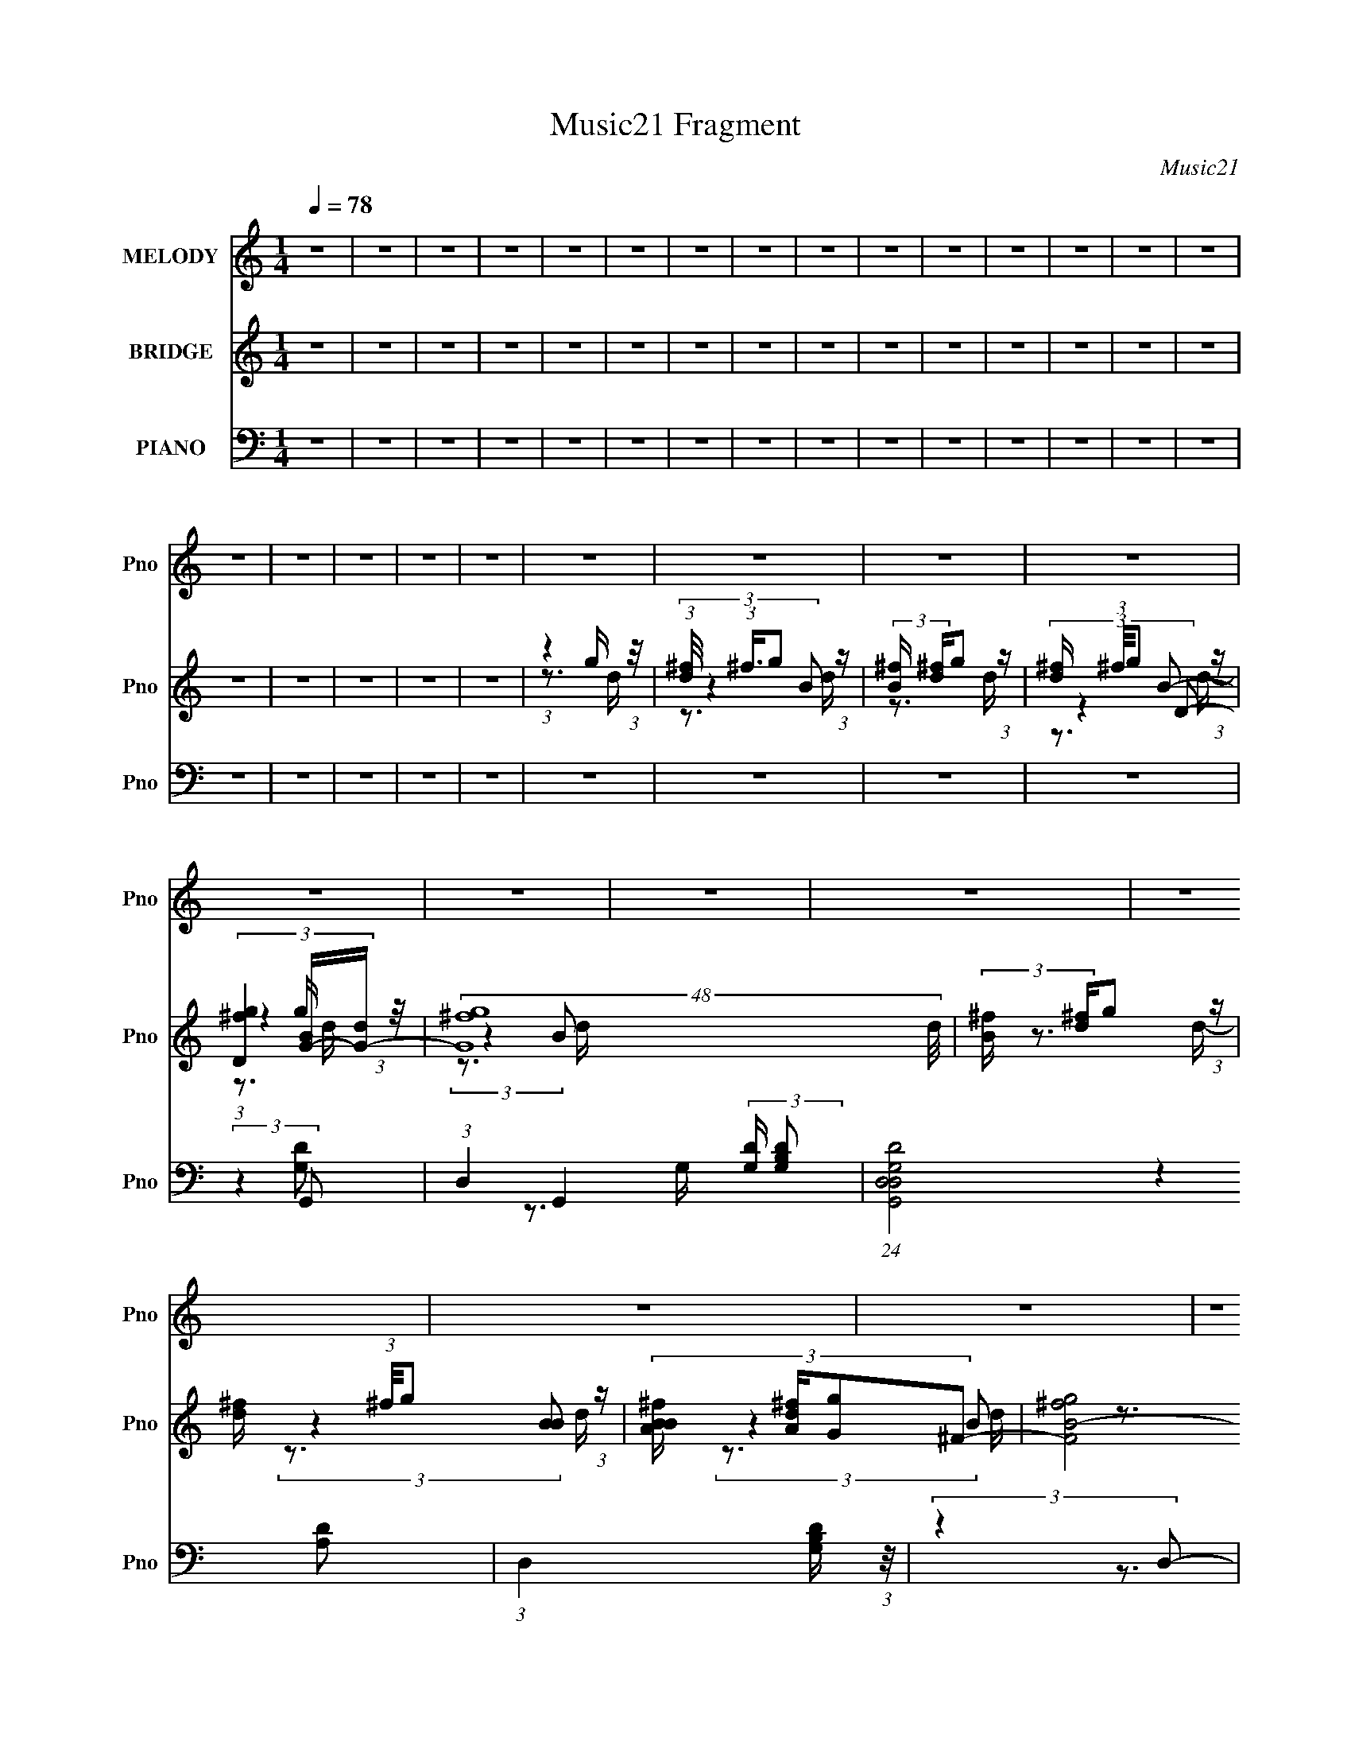 X:1
T:Music21 Fragment
C:Music21
%%score 1 ( 2 3 4 5 ) ( 6 7 8 9 )
L:1/4
Q:1/4=78
M:1/4
I:linebreak $
K:none
V:1 treble nm="MELODY" snm="Pno"
L:1/8
V:2 treble nm="BRIDGE" snm="Pno"
L:1/8
V:3 treble 
V:4 treble 
V:5 treble 
V:6 bass nm="PIANO" snm="Pno"
L:1/8
V:7 bass 
L:1/8
V:8 bass 
V:9 bass 
V:1
 z2 | z2 | z2 | z2 | z2 | z2 | z2 | z2 | z2 | z2 | z2 | z2 | z2 | z2 | z2 | z2 | z2 | z2 | z2 | %19
 z2 | z2 | z2 | z2 | z2 | z2 | z2 | z2 | z2 | z2 | z2 | z2 | z2 | z2 | z2 | z2 | z2 | z2 | z2 | %38
 z2 | z2 | (3:2:1z2 D/ D/ | (3:2:2D D2- | (3DB,E- | (3D E/ z B,/ A,/ | (3G, z A,- | A,2- | A,2- | %47
 (3:2:4D A,/ z E- | (3:2:4^F E/ z G- | (3G G/ G2- | (3GGA- | (3:2:4G A/ z ^F- | (3:2:4B, F/ z E- | %53
 D2- (3:2:1E/ | D2 | (3D z G- | (3:2:4D G/ z E- | (6:5:1E G E/- | E/ (3:2:2z/4 E/-(3:2:2E/D- | %59
 (3:2:2D D/ A D/ | (3DB,D- | (3:2:4D D/ D A- | (3^F A/ G2- | (3:2:1G2 B,/ A,/ | (3:2:1G, B, A,/- | %65
 A,2- | A,/ (3:2:2z/4 G,/-(3:2:2G,/B,- | (3:2:4A, B,/ z A,- | (3:2:4G, A,/ z B,- | B,2- | %70
 (3:2:4A, B,/ z A,- | A,2- | (3:2:1A,2 D/ D/ | (3:2:2D D2- | (3DB,E- | (3D E/ z B,/ A,/ | %76
 (3G, z A,- | A,2- | A,2- | (3:2:4D A,/ z E- | (3:2:4^F E/ z G- | (3G G/ G2- | (3GGA- | %83
 (3:2:4G A/ z ^F- | (3:2:4B, F/ z E- | D2- (3:2:1E/ | D2 | (3D z G- | (3:2:4D G/ z E- | %89
 (6:5:1E G E/- | E/ (3:2:2z/4 E/-(3:2:2E/D- | (3:2:2D D/ A D/ | (3DB,D- | (3:2:4D D/ D A- | %94
 (3^F A/ G2- | (3:2:1G2 B,/ A,/ | (3:2:1G, B, A,/- | A,2- | A,/ (3:2:2z/4 G,/-(3:2:2G,/B,- | %99
 (3:2:4A, B,/ z A,- | (3:2:4G, A,/ z G,- | G,2- | G,2- | (3:2:2G,2 B,- | (3D B,/ z E/ _E/ | %105
 (3:2:2E _E =E/ _E/ | (3:2:2E E ^F/ E/ | (3:2:2^F E F/ E/ | (3:2:2^F E G/ F/ | (3:2:2G ^F G/ A/- | %110
 A/ (3:2:2z/4 G/-G- | G2- | (3:2:4E G/4 ^F G- | (3:2:4^F G/ z F- | (3E F/ E2- | (3:2:4D E/4 z A,- | %116
 (3C A,/ B,2- | B,2- | B,2- | (3:2:2B,2 B,- | (3D B,/ z E/ _E/ | (3:2:2E _E =E/ _E/ | %122
 (3:2:2E E ^F/ E/ | (3:2:2^F E F/ E/ | (3:2:2^F E G/ F/ | (3:2:2G ^F G/ A/- | A/ (3:2:2z/4 B/-B- | %127
 (6:5:1B2 E/ | (3G^FG- | (3:2:4G G/ z G- | (3:2:4G G/ G G- | (3:2:4^F G/ z F- | (3E F/ ^F2- | F2- | %134
 F2- | (3:2:2F2 B,- | (3:2:4_E B,/ z =E- | (3:2:2E2 B,- | (3:2:2B,2 ^F- | (3:2:4E F/ z _E- | %140
 (3:2:4E E/ z B,- | (3:2:2^F B,/ F ^G/- | G/ (3:2:2z/4 ^F/-F- | (3:2:2F2 B,- | (3:2:4_E B,/ z =E- | %145
 (3:2:2E2 E- | (3:2:2E2 ^F- | (3:2:4E F/ z _E- | (3:2:4E E/ z ^F- | (3:2:2^G F/ G A/- | %150
 A/ (3:2:2z/4 ^G/-G- | G2- | (3:2:4B G/4 z B- | (3:2:4E B/ z E- | (3:2:4^F E/ z F- | (3:2:2F2 ^G- | %156
 (3:2:4B G/ z B- | (3:2:4_E B/ z E- | (3:2:4E E/ z E- | (3:2:1E2 E/ ^F/ | (3^G z ^F- | %161
 (6:5:2F E2- | ^C2- (3:2:1E/4 | C (3:2:1z/ E/ ^F/ | (3^G z G- | (6:5:2G ^F2- | (3:2:4E F/4 z E- | %167
 (3:2:4^F E/ z B,- | (3:2:4_E B,/ z =E- | (3:2:2E2 B,- | (3:2:2B,2 ^F- | (3:2:4E F/ z _E- | %172
 (3:2:4E E/ z B,- | (3:2:2^F B,/ F ^G/- | G/ (3:2:2z/4 ^F/-F- | (3:2:2F2 B,- | (3:2:4_E B,/ z =E- | %177
 (3:2:2E2 E- | (3:2:4E E/ z ^F- | (3E F/ _E2- | (3:2:4E E/4 z ^F- | (3:2:2^G F/ G A/- | %182
 A/ (3:2:2z/4 ^G/-G- | G2- | (3:2:4B G/4 z B- | (3:2:4E B/ z E- | (3:2:4^F E/ z F- | (3:2:2F2 ^G- | %188
 (3:2:4B G/ z B- | (3:2:4_E B/ z E- | (3:2:4E E/ z E- | (3:2:1E2 E/ ^F/ | (3^G z ^F- | %193
 (3:2:4E F/ z E- | (3:2:4^C E/ z _E- | (3:2:4_E E/ z E- | (3:2:4E E/ z E- | E2- | (6:5:2E z2 | z2 | %200
 z2 | z2 | z2 | z2 | z2 | z2 | z2 | z2 |[Q:1/4=77] z2 | z2 | z2 | z2 | z2 | z2 | z2 | z2 | z2 | %217
 z2 | (3:2:1z2 D/ D/ |[Q:1/4=78] (3:2:2D D2- | (3DB,E- | (3D E/ z B,/ A,/ | (3G, z A,- | A,2- | %224
 A,2- | (3:2:4D A,/ z E- | (3:2:4^F E/ z G- | (3G G/ G2- | (3GGA- | (3:2:4G A/ z ^F- | %230
 (3:2:4B, F/ z E- | D2- (3:2:1E/ | D2 | (3D z G- | (3:2:4D G/ z E- | (6:5:1E G E/- | %236
 E/ (3:2:2z/4 E/-(3:2:2E/D- | (3:2:2D D/ A D/ | (3DB,D- | (3:2:4D D/ D A- | (3^F A/ G2- | %241
 (3:2:1G2 B,/ A,/ | (3:2:1G, B, A,/- | A,2- | A,/ (3:2:2z/4 G,/-(3:2:2G,/B,- | (3:2:4A, B,/ z A,- | %246
 (3:2:4G, A,/ z G,- | G,2- | G,2- | (3:2:2G,2 B,- | (3D B,/ z E/ _E/ | (3:2:2E _E =E/ _E/ | %252
 (3:2:2E E ^F/ E/ | (3:2:2^F E F/ E/ | (3:2:2^F E G/ F/ | (3:2:2G ^F G/ A/- | A/ (3:2:2z/4 G/-G- | %257
 G2- | (3:2:4E G/4 ^F G- | (3:2:4^F G/ z F- | (3E F/ E2- | (3:2:4D E/4 z A,- | (3C A,/ B,2- | %263
 B,2- | B,2- | (3:2:2B,2 B,- | (3D B,/ z E/ _E/ | (3:2:2E _E =E/ _E/ | (3:2:2E E ^F/ E/ | %269
 (3:2:2^F E F/ E/ | (3:2:2^F E G/ F/ | (3:2:2G ^F G/ A/- | A/ (3:2:2z/4 B/-B- | (6:5:1B2 E/ | %274
 (3G^FG- | (3:2:4G G/ z G- | (3:2:4G G/ G G- | (3:2:4^F G/ z F- | (3E F/ ^F2- | F2- | F2- | %281
 (3:2:2F2 B,- | (3:2:4_E B,/ z =E- | (3:2:2E2 B,- | (3:2:2B,2 ^F- | (3:2:4E F/ z _E- | %286
 (3:2:4E E/ z B,- | (3:2:2^F B,/ F ^G/- | G/ (3:2:2z/4 ^F/-F- | (3:2:2F2 B,- | (3:2:4_E B,/ z =E- | %291
 (3:2:2E2 E- | (3:2:2E2 ^F- | (3:2:4E F/ z _E- | (3:2:4E E/ z ^F- | (3:2:2^G F/ G A/- | %296
 A/ (3:2:2z/4 ^G/-G- | G2- | (3:2:4B G/4 z B- | (3:2:4E B/ z E- | (3:2:4^F E/ z F- | (3:2:2F2 ^G- | %302
 (3:2:4B G/ z B- | (3:2:4_E B/ z E- | (3:2:4E E/ z E- | (3:2:1E2 E/ ^F/ | (3^G z ^F- | %307
 (6:5:2F E2- | ^C2- (3:2:1E/4 | C (3:2:1z/ E/ ^F/ | (3^G z G- | (6:5:2G ^F2- | (3:2:4E F/4 z E- | %313
 (3:2:4^F E/ z B,- | (3:2:4_E B,/ z =E- | (3:2:2E2 B,- | (3:2:2B,2 ^F- | (3:2:4E F/ z _E- | %318
 (3:2:4E E/ z B,- | (3:2:2^F B,/ F ^G/- | G/ (3:2:2z/4 ^F/-F- | (3:2:2F2 B,- | (3:2:4_E B,/ z =E- | %323
 (3:2:2E2 E- | (3:2:4E E/ z ^F- | (3E F/ _E2- | (3:2:4E E/4 z ^F- | (3:2:2^G F/ G A/- | %328
 A/ (3:2:2z/4 ^G/-G- | G2- | (3:2:4B G/4 z B- | (3:2:4E B/ z E- | (3:2:4^F E/ z F- | (3:2:2F2 ^G- | %334
 (3:2:4B G/ z B- | (3:2:4_E B/ z E- | (3:2:4E E/ z E- | (3:2:1E2 E/ ^F/ | (3^G z ^F- | %339
 (3:2:4E F/ z E- | (3:2:4^C E/ z _E- | (3:2:4_E E/ z E- | (3:2:4E E/ z E- | E2- | E2- | E2 | z2 | %347
 z2 | z2 | z2 | z2 | z2 | z2 | z2 | z2 | z2 | z2 | z2 | z2 | z2 | z2 | %361
 z/[Q:1/4=77] z/[Q:1/4=74] z |] %362
V:2
 z2 | z2 | z2 | z2 | z2 | z2 | z2 | z2 | z2 | z2 | z2 | z2 | z2 | z2 | z2 | z2 | z2 | z2 | z2 | %19
 z2 | (3:2:1z2 g/ (3:2:1z/4 | (3:2:1[d^f]/4 (3:2:1^f3/4g (3:2:1z/ | (3:2:2[B^f]/ [^fd]/g (3:2:1z/ | %23
 [d^f]/ (3:2:1^f/4g (3:2:1z/ | (3[D^fg]2 [BG-]/[G-d]/ | (48:29:2[G^fg]8 d/4 | %26
 (3:2:2[B^f]/ [^fd]/g (3:2:1z/ | [d^f]/ (3:2:1^f/4g (3:2:1z/ | (3:2:4[BBA^f]/ [A^fd]/[Gg]^F- | %29
 [F^fgB-]4 (3:2:1d/4 | (3:2:4[B^f]/ [^fd]/gB- | (3:2:4[B^f]/ [^fd]/g[AB]- | %32
 (3:2:1[ABG^f]/ (3:2:1[G^fd]/ [d^Fg]/6(3:2:2[^Fg]3/4E- | (24:13:2[Ee^fg-]8 g/ (3:2:1B/4 | %34
 (3:2:1[ge]/ (3e/Bg- | (3:2:1[ge]/ (3:2:2e/B[Gg]/ (3:2:1z/4 | (3:2:1[B^Fe]/4 (3[^Fe]3/4[EB]C- | %37
 (3e C c (3:2:1[Eg]- | (3:2:1[Egc-]/ c5/3- | c (3:2:1[gA]2 | (3:2:2^F G2- | G2- | G2- | %43
 (3G/4 z/ z B,/ (3:2:1z/4 | (3G, z A,- | A,2- | (6:5:2A, z2 | (3:2:2z2 A, | (3G,^F,E,- | %49
 (12:11:2E,2 z/4 | z2 | z2 | z2 | z2 | z2 | z2 | z2 | z2 | z2 | z2 | z2 | z2 | z2 | z2 | z2 | z2 | %66
 z2 | z2 | z2 | z2 | (3:2:2z2 [G,C]- | (6:5:1[G,C] z/ B,/ (3:2:1z/4 | (3G,A,G,- | %73
 (3:2:1D2 G,2- (3:2:1G- | D3/2 (6:5:1G, G2 | (3:2:2D2 G- | (3:2:2G z2 | (3:2:2D2 ^F- | D3/2 F2- | %79
 (6:5:1F z/ (3:2:1^F- | D3/2 (3:2:1F2 z/ | (3:2:2z2 G- | D3/2 (3:2:1G/ z/ | (3:2:2D2 G- | %84
 D (12:11:2G2 z/4 | (3D z ^F- | D2 (3:2:1F/ | (3:2:2D2 ^F- | D3/2 (12:11:2F2 z/4 | (3D z G- | %90
 C3/2 (3:2:1G z/ | (3:2:2D2 ^F- | D3/2 (3:2:1F z/ | (3:2:2z2 ^F- | D3/2 (6:5:1F z/ | (3:2:2D2 G- | %96
 D (3:2:1G z | (3:2:2C2 G- | C2- (3:2:1G | C/ (6:5:2z D- | (3:2:2D2 z | (3:2:2z2 D | %102
 (3:2:1[GD] D4/3 | (6:5:1[GD] x/ (3:2:1D | (3:2:2D G2 (3:2:1[EG] | (3[EG] z [EG] | %106
 (3[EG] z [_E^F] | (3[_E^F] z [EF] | (3[_E^F] z [=EG] | (3[EG] z [EG] | (3[EG] z [EA] | %111
 (3[EA] z [EA] | (3[EA] z [EG] | (3[EG] z [EG] | (3[EG] z [D^F] | (3[D^F] z [DF] | (3[D^F] z [GB] | %117
 (3[GB] z [GB] | (3[GB] z [GB] | (3[GB] z [GB] | (3[GB] z [EG] | (3[EG] z [EG] | (3[EG] z [_E^F] | %123
 (3[_E^F] z [EF] | (3[_E^F] z [=EG] | (3[EG] z [EG] | (3[EG] z [DG] | (3[DG] z [DG] | %128
 (3[DG] z [EG] | (3[EG] z [EG] | (3[EG] z [EG] | (3[EG] z [EG] | (3[EG] z [^FB] | (3[^FB] z [FB] | %134
 (3[^FB] z [FB]- | (12:11:2[FB]2 z/4 | (3:2:2z2 e- | (3B2 e/ e- | (3B2 e e- | (3B2 e e- | %140
 (3B2 e _e- | (3B2 e _e- | (3B2 e _e- | (3B2 e/ ^f- | (3:2:2f2 e- | (3B2 e e- | (3B2 e/ e- | %147
 B2 (3:2:1e/ | (3^f2 e/ _e- | (3B2 e _e- | (3B2 e _e- | (3B2 e e- | (3:2:4_e e/ z =e- | %153
 (3A2 e/ e- | (3A2 e/ _e- | (3B2 e/ _e- | (3B2 e/ _e- | (3B2 e/ _e- | (3:2:4B e/ z e- | (3B2 e e- | %160
 (3B e z (3:2:1^f- | (3:2:4^c f/ z ^f- | (3^c2 f/ ^f- | (3:2:4^c f/ z ^f- | (3:2:4^c f/ z ^f | %165
 (3:2:2B2 ^f- | (3B f z (3:2:1^c- | (6:5:1c z/ (3:2:1_e- | (3:2:2e2 e- | (3B2 e/ e- | (3B2 e e- | %171
 (3B2 e e- | (3B2 e _e- | (3B2 e _e- | (3B2 e _e- | (3B2 e/ ^f- | (3:2:2f2 e- | (3B2 e e- | %178
 (3B2 e/ e- | B2 (3:2:1e/ | (3^f2 e/ _e- | (3B2 e _e- | (3B2 e _e- | (3B2 e e- | %184
 (3:2:4_e e/ z =e- | (3A2 e/ e- | (3A2 e/ _e- | (3B2 e/ _e- | (3B2 e/ _e- | (3B2 e/ _e- | %190
 (3:2:4B e/ z e- | (3B2 e e- | (3B e z (3:2:1^f- | (3:2:4^c f/ z ^f- | (3^c2 f/ _e- | %195
 (6:5:1e z/ (3:2:1_e- | (3:2:4B e/ z e- | e2- | (3B e z (3:2:1[Be]- | [Be]2- | %200
 (6:5:1[Be] x/ g/ (3:2:1z/4 | (3:2:1[d^f]/4 (3:2:1^f3/4g (3:2:1z/ | (3:2:2[B^f]/ [^fd]/g (3:2:1z/ | %203
 [d^f]/ (3:2:1^f/4g (3:2:1z/ | (3[D^fg]2 [BG-]/[G-d]/ | (48:29:2[G^fg]8 d/4 | %206
 (3:2:2[B^f]/ [^fd]/g (3:2:1z/ | [d^f]/ (3:2:1^f/4g (3:2:1z/ | %208
[Q:1/4=77] (3:2:4[BBA^f]/ [A^fd]/[Gg]^F- | [F^fgB-]4 (3:2:1d/4 | (3:2:4[B^f]/ [^fd]/gB- | %211
 (3:2:4[B^f]/ [^fd]/g[AB]- | (3:2:1[ABG^f]/ (3:2:1[G^fd]/ [d^Fg]/6(3:2:2[^Fg]3/4E- | %213
 (24:13:2[Ee^fg-]8 g/ (3:2:1B/4 | (3:2:1[ge]/ (3e/Bg- | (3:2:1[ge]/ (3:2:2e/B[Gg]/ (3:2:1z/4 | %216
 (3:2:4[^Fe] B/4 [EB] [d^f]- | [df]2 | z2 |[Q:1/4=78] (3:2:2D2 G- | D3/2 G2 | (3:2:2D2 G- | %222
 (3:2:2G z2 | (3:2:2D2 ^F- | D3/2 F2- | (6:5:1F z/ (3:2:1^F- | D3/2 (3:2:1F2 z/ | (3:2:2z2 G- | %228
 D3/2 (3:2:1G/ z/ | (3:2:2D2 G- | D (12:11:2G2 z/4 | (3D z ^F- | D2 (3:2:1F/ | (3:2:2D2 ^F- | %234
 D3/2 (12:11:2F2 z/4 | (3D z G- | C3/2 (3:2:1G z/ | (3:2:2D2 ^F- | D3/2 (3:2:1F z/ | (3:2:2z2 ^F- | %240
 D3/2 (6:5:1F z/ | (3:2:2D2 G- | D (3:2:1G z | (3:2:2C2 G- | C2- (3:2:1G | C/ (6:5:2z D- | %246
 (3:2:2D2 z | (3:2:2z2 D | (3:2:1[GD] D4/3 | (6:5:1[GD] x/ (3:2:1D | (3:2:2D G2 (3:2:1[EG] | %251
 (3[EG] z [EG] | (3[EG] z [_E^F] | (3[_E^F] z [EF] | (3[_E^F] z [=EG] | (3[EG] z [EG] | %256
 (3[EG] z [EA] | (3[EA] z [EA] | (3[EA] z [EG] | (3[EG] z [EG] | (3[EG] z [D^F] | (3[D^F] z [DF] | %262
 (3[D^F] z [GB] | (3[GB] z [GB] | (3[GB] z [GB] | (3[GB] z [GB] | (3[GB] z [EG] | (3[EG] z [EG] | %268
 (3[EG] z [_E^F] | (3[_E^F] z [EF] | (3[_E^F] z [=EG] | (3[EG] z [EG] | (3[EG] z [DG] | %273
 (3[DG] z [DG] | (3[DG] z [EG] | (3[EG] z [EG] | (3[EG] z [EG] | (3[EG] z [EG] | (3[EG] z [^FB] | %279
 (3[^FB] z [FB] | (3[^FB] z [FB]- | (12:11:2[FB]2 z/4 | (3:2:2z2 e- | (3B2 e/ e- | (3B2 e e- | %285
 (3B2 e e- | (3B2 e _e- | (3B2 e _e- | (3B2 e _e- | (3B2 e/ ^f- | (3:2:2f2 e- | (3B2 e e- | %292
 (3B2 e/ e- | B2 (3:2:1e/ | (3^f2 e/ _e- | (3B2 e _e- | (3B2 e _e- | (3B2 e e- | %298
 (3:2:4_e e/ z =e- | (3A2 e/ e- | (3A2 e/ _e- | (3B2 e/ _e- | (3B2 e/ _e- | (3B2 e/ _e- | %304
 (3:2:4B e/ z e- | (3B2 e e- | (3B e z (3:2:1^f- | (3:2:4^c f/ z ^f- | (3^c2 f/ ^f- | %309
 (3:2:4^c f/ z ^f- | (3:2:4^c f/ z ^f | (3:2:2B2 ^f- | (3B f z (3:2:1^c- | (6:5:1c z/ (3:2:1_e- | %314
 (3:2:2e2 e- | (3B2 e/ e- | (3B2 e e- | (3B2 e e- | (3B2 e _e- | (3B2 e _e- | (3B2 e _e- | %321
 (3B2 e/ ^f- | (3:2:2f2 e- | (3B2 e e- | (3B2 e/ e- | B2 (3:2:1e/ | (3^f2 e/ _e- | (3B2 e _e- | %328
 (3B2 e _e- | (3B2 e e- | (3:2:4_e e/ z =e- | (3A2 e/ e- | (3A2 e/ _e- | (3B2 e/ _e- | %334
 (3B2 e/ _e- | (3B2 e/ _e- | (3:2:4B e/ z e- | (3B2 e z | z2 | z2 | z2 | z2 | z2 | z2 | z2 | %345
 (3:2:2z2 B,- | (3:2:2B,2 E- | (48:29:2[E_e=e]8 B/4 | (3:2:2[G_e]/ [_eB]/=e (3:2:1z/ | %349
 [B_e]/ (3:2:1_e/4=e (3:2:1z/ | (3:2:4[GG^F_e]/ [^F_eB]/[E=e]_E- | [E_e=e^G-]4 (3:2:1B/4 | %352
 (3:2:4[G_e]/ [_eB]/=e^G- | (3:2:4[G_e]/ [_eB]/=e[^F^G]- | %354
 (3:2:1[FGE_e]/ (3:2:1[E_eB]/ [B_E=e]/6(3:2:2[_E=e]3/4^C- | (24:13:2[C^c_e=e-]8 e/ (3:2:1G/4 | %356
 (3:2:1[e^c]/ (3^c/^Ge- | (3:2:1[e^c]/ (3:2:2^c/^G[Ee]/ (3:2:1z/4 | %358
 (3:2:1[G_E^c]/4 (3[_E^c]3/4[^C^G]A,- | (3^c A, A (3:2:1[^Ce]- | (3:2:1[CeA-]/ A5/3- | %361
 A (3:2:1[e^F]2[Q:1/4=77][Q:1/4=74] |[Q:1/4=71] (3:2:2_E =E2- | E2- | E2 |] %365
V:3
 x | x | x | x | x | x | x | x | x | x | x | x | x | x | x | x | x | x | x | x | z3/4 d/4- | %21
 (3:2:2z B/- | z3/4 d/4- | (3:2:2z D/- | (3:2:1z g/4 (3:2:1z/8 | (3:2:2z B/- x3/2 | z3/4 d/4- | %27
 (3:2:2z [BB]/- | (3:2:2z B/ | z3/4 d/4- x13/12 | z3/4 d/4- | z3/4 d/4- | (3:2:2z g/- | %33
 z3/4 B/4 x17/12 | z3/4 B/4 | z3/4 B/4- | (3:2:2z g/ | x17/12 | (3e/g/g/- | z3/4 G/4 x/6 | x | x | %42
 x | z3/4 A,/4 | x | x | x | x | x | x | x | x | x | x | x | x | x | x | x | x | x | x | x | x | %64
 x | x | x | x | x | x | x | z3/4 A,/4 | x | x2 | x13/6 | x | x | x | x7/4 | x | x5/3 | x | x7/6 | %83
 x | x3/2 | x | x7/6 | x | x7/4 | x | x4/3 | x | x4/3 | x | x17/12 | x | x4/3 | x | x4/3 | x | x | %101
 (3:2:2z G/- | (3:2:2z G/- | (3:2:2z G/- | x4/3 | x | x | x | x | x | x | x | x | x | x | x | x | %117
 x | x | x | x | x | x | x | x | x | x | x | x | x | x | x | x | x | x | x | x | x7/6 | x4/3 | %139
 x4/3 | x4/3 | x4/3 | x4/3 | x7/6 | x | x4/3 | x7/6 | (3:2:2z e/- x/6 | x7/6 | x4/3 | x4/3 | x4/3 | %152
 x7/6 | x7/6 | x7/6 | x7/6 | x7/6 | x7/6 | x7/6 | x4/3 | x4/3 | x7/6 | x7/6 | x7/6 | x7/6 | x | %166
 x4/3 | x | x | x7/6 | x4/3 | x4/3 | x4/3 | x4/3 | x4/3 | x7/6 | x | x4/3 | x7/6 | %179
 (3:2:2z e/- x/6 | x7/6 | x4/3 | x4/3 | x4/3 | x7/6 | x7/6 | x7/6 | x7/6 | x7/6 | x7/6 | x7/6 | %191
 x4/3 | x4/3 | x7/6 | x7/6 | x | x7/6 | x | x4/3 | x | z3/4 d/4- | (3:2:2z B/- | z3/4 d/4- | %203
 (3:2:2z D/- | (3:2:1z g/4 (3:2:1z/8 | (3:2:2z B/- x3/2 | z3/4 d/4- | (3:2:2z [BB]/- | (3:2:2z B/ | %209
 z3/4 d/4- x13/12 | z3/4 d/4- | z3/4 d/4- | (3:2:2z g/- | z3/4 B/4 x17/12 | z3/4 B/4 | z3/4 B/4- | %216
 x13/12 | x | x | x | x7/4 | x | x | x | x7/4 | x | x5/3 | x | x7/6 | x | x3/2 | x | x7/6 | x | %234
 x7/4 | x | x4/3 | x | x4/3 | x | x17/12 | x | x4/3 | x | x4/3 | x | x | (3:2:2z G/- | %248
 (3:2:2z G/- | (3:2:2z G/- | x4/3 | x | x | x | x | x | x | x | x | x | x | x | x | x | x | x | x | %267
 x | x | x | x | x | x | x | x | x | x | x | x | x | x | x | x | x7/6 | x4/3 | x4/3 | x4/3 | x4/3 | %288
 x4/3 | x7/6 | x | x4/3 | x7/6 | (3:2:2z e/- x/6 | x7/6 | x4/3 | x4/3 | x4/3 | x7/6 | x7/6 | x7/6 | %301
 x7/6 | x7/6 | x7/6 | x7/6 | x4/3 | x4/3 | x7/6 | x7/6 | x7/6 | x7/6 | x | x4/3 | x | x | x7/6 | %316
 x4/3 | x4/3 | x4/3 | x4/3 | x4/3 | x7/6 | x | x4/3 | x7/6 | (3:2:2z e/- x/6 | x7/6 | x4/3 | x4/3 | %329
 x4/3 | x7/6 | x7/6 | x7/6 | x7/6 | x7/6 | x7/6 | x7/6 | x4/3 | x | x | x | x | x | x | x | x | %346
 (3:2:1z e/4 (3:2:1z/8 | (3:2:2z ^G/- x3/2 | z3/4 B/4- | (3:2:2z [^GG]/- | (3:2:2z ^G/ | %351
 z3/4 B/4- x13/12 | z3/4 B/4- | z3/4 B/4- | (3:2:2z e/- | z3/4 ^G/4 x17/12 | z3/4 ^G/4 | %357
 z3/4 ^G/4- | (3:2:2z e/ | x17/12 | (3^c/e/e/- | z3/4 E/4 x/6 | x | x | x |] %365
V:4
 x | x | x | x | x | x | x | x | x | x | x | x | x | x | x | x | x | x | x | x | x | z3/4 d/4- | %22
 x | (3:2:2z B/- | z3/4 d/4- | z3/4 d/4- x3/2 | x | z3/4 d/4- | z3/4 d/4- | x25/12 | x | x | %32
 z3/4 B/4- | x29/12 | x | x | z3/4 c/4 | x17/12 | x | x7/6 | x | x | x | x | x | x | x | x | x | %49
 x | x | x | x | x | x | x | x | x | x | x | x | x | x | x | x | x | x | x | x | x | x | x | x | %73
 x2 | x13/6 | x | x | x | x7/4 | x | x5/3 | x | x7/6 | x | x3/2 | x | x7/6 | x | x7/4 | x | x4/3 | %91
 x | x4/3 | x | x17/12 | x | x4/3 | x | x4/3 | x | x | x | x | x | x4/3 | x | x | x | x | x | x | %111
 x | x | x | x | x | x | x | x | x | x | x | x | x | x | x | x | x | x | x | x | x | x | x | x | %135
 x | x | x7/6 | x4/3 | x4/3 | x4/3 | x4/3 | x4/3 | x7/6 | x | x4/3 | x7/6 | x7/6 | x7/6 | x4/3 | %150
 x4/3 | x4/3 | x7/6 | x7/6 | x7/6 | x7/6 | x7/6 | x7/6 | x7/6 | x4/3 | x4/3 | x7/6 | x7/6 | x7/6 | %164
 x7/6 | x | x4/3 | x | x | x7/6 | x4/3 | x4/3 | x4/3 | x4/3 | x4/3 | x7/6 | x | x4/3 | x7/6 | %179
 x7/6 | x7/6 | x4/3 | x4/3 | x4/3 | x7/6 | x7/6 | x7/6 | x7/6 | x7/6 | x7/6 | x7/6 | x4/3 | x4/3 | %193
 x7/6 | x7/6 | x | x7/6 | x | x4/3 | x | x | z3/4 d/4- | x | (3:2:2z B/- | z3/4 d/4- | %205
 z3/4 d/4- x3/2 | x | z3/4 d/4- | z3/4 d/4- | x25/12 | x | x | z3/4 B/4- | x29/12 | x | x | %216
 x13/12 | x | x | x | x7/4 | x | x | x | x7/4 | x | x5/3 | x | x7/6 | x | x3/2 | x | x7/6 | x | %234
 x7/4 | x | x4/3 | x | x4/3 | x | x17/12 | x | x4/3 | x | x4/3 | x | x | x | x | x | x4/3 | x | x | %253
 x | x | x | x | x | x | x | x | x | x | x | x | x | x | x | x | x | x | x | x | x | x | x | x | %277
 x | x | x | x | x | x | x7/6 | x4/3 | x4/3 | x4/3 | x4/3 | x4/3 | x7/6 | x | x4/3 | x7/6 | x7/6 | %294
 x7/6 | x4/3 | x4/3 | x4/3 | x7/6 | x7/6 | x7/6 | x7/6 | x7/6 | x7/6 | x7/6 | x4/3 | x4/3 | x7/6 | %308
 x7/6 | x7/6 | x7/6 | x | x4/3 | x | x | x7/6 | x4/3 | x4/3 | x4/3 | x4/3 | x4/3 | x7/6 | x | %323
 x4/3 | x7/6 | x7/6 | x7/6 | x4/3 | x4/3 | x4/3 | x7/6 | x7/6 | x7/6 | x7/6 | x7/6 | x7/6 | x7/6 | %337
 x4/3 | x | x | x | x | x | x | x | x | z3/4 B/4- | z3/4 B/4- x3/2 | x | z3/4 B/4- | z3/4 B/4- | %351
 x25/12 | x | x | z3/4 ^G/4- | x29/12 | x | x | z3/4 A/4 | x17/12 | x | x7/6 | x | x | x |] %365
V:5
 x | x | x | x | x | x | x | x | x | x | x | x | x | x | x | x | x | x | x | x | x | x | x | %23
 z3/4 d/4- | x | x5/2 | x | x | x | x25/12 | x | x | x | x29/12 | x | x | x | x17/12 | x | x7/6 | %40
 x | x | x | x | x | x | x | x | x | x | x | x | x | x | x | x | x | x | x | x | x | x | x | x | %64
 x | x | x | x | x | x | x | x | x | x2 | x13/6 | x | x | x | x7/4 | x | x5/3 | x | x7/6 | x | %84
 x3/2 | x | x7/6 | x | x7/4 | x | x4/3 | x | x4/3 | x | x17/12 | x | x4/3 | x | x4/3 | x | x | x | %102
 x | x | x4/3 | x | x | x | x | x | x | x | x | x | x | x | x | x | x | x | x | x | x | x | x | x | %126
 x | x | x | x | x | x | x | x | x | x | x | x7/6 | x4/3 | x4/3 | x4/3 | x4/3 | x4/3 | x7/6 | x | %145
 x4/3 | x7/6 | x7/6 | x7/6 | x4/3 | x4/3 | x4/3 | x7/6 | x7/6 | x7/6 | x7/6 | x7/6 | x7/6 | x7/6 | %159
 x4/3 | x4/3 | x7/6 | x7/6 | x7/6 | x7/6 | x | x4/3 | x | x | x7/6 | x4/3 | x4/3 | x4/3 | x4/3 | %174
 x4/3 | x7/6 | x | x4/3 | x7/6 | x7/6 | x7/6 | x4/3 | x4/3 | x4/3 | x7/6 | x7/6 | x7/6 | x7/6 | %188
 x7/6 | x7/6 | x7/6 | x4/3 | x4/3 | x7/6 | x7/6 | x | x7/6 | x | x4/3 | x | x | x | x | z3/4 d/4- | %204
 x | x5/2 | x | x | x | x25/12 | x | x | x | x29/12 | x | x | x13/12 | x | x | x | x7/4 | x | x | %223
 x | x7/4 | x | x5/3 | x | x7/6 | x | x3/2 | x | x7/6 | x | x7/4 | x | x4/3 | x | x4/3 | x | %240
 x17/12 | x | x4/3 | x | x4/3 | x | x | x | x | x | x4/3 | x | x | x | x | x | x | x | x | x | x | %261
 x | x | x | x | x | x | x | x | x | x | x | x | x | x | x | x | x | x | x | x | x | x | x7/6 | %284
 x4/3 | x4/3 | x4/3 | x4/3 | x4/3 | x7/6 | x | x4/3 | x7/6 | x7/6 | x7/6 | x4/3 | x4/3 | x4/3 | %298
 x7/6 | x7/6 | x7/6 | x7/6 | x7/6 | x7/6 | x7/6 | x4/3 | x4/3 | x7/6 | x7/6 | x7/6 | x7/6 | x | %312
 x4/3 | x | x | x7/6 | x4/3 | x4/3 | x4/3 | x4/3 | x4/3 | x7/6 | x | x4/3 | x7/6 | x7/6 | x7/6 | %327
 x4/3 | x4/3 | x4/3 | x7/6 | x7/6 | x7/6 | x7/6 | x7/6 | x7/6 | x7/6 | x4/3 | x | x | x | x | x | %343
 x | x | x | x | x5/2 | x | x | x | x25/12 | x | x | x | x29/12 | x | x | x | x17/12 | x | x7/6 | %362
 x | x | x |] %365
V:6
 z2 | z2 | z2 | z2 | z2 | z2 | z2 | z2 | z2 | z2 | z2 | z2 | z2 | z2 | z2 | z2 | z2 | z2 | z2 | %19
 z2 | z2 | z2 | z2 | z2 | (3:2:2z2 G,,- | (3:2:1D,2 G,,2- (3:2:2[G,D]/ [G,B,D] | %26
 (24:23:1[G,,D,G,DD,]4 | (3:2:1D,2 [G,B,D]/ (3:2:1z/4 | (3:2:2z2 D,- | D,2- (3:2:2[A,D]/ [A,^F] | %30
 (6:5:1[D,A,D] (3:2:1[A,D]3/4D,/ (3:2:1z/4 | (3:2:1[A,D,]/4 D,11/6 | (3:2:2z2 E,- | %33
 E,2- (3:2:2[B,E]/ [B,G] | (6:5:1[E,B,E] (3:2:2[B,E]3/4E,- | (3:2:2E E,2 (3:2:2B,/4 [E,B,EG] | %36
 (3B, z C,- | (3:2:4G,2 C,2 [CE]/ [CG] | (3z [CE]C,- | (3:2:1[C,C]2 [G,C,-G,-]/ (3:2:1[C,G,]/4- | %40
 (3:2:1[C,G,C]2 (3:2:1G,,- | G,,2- (3:2:2[G,B,]/ [G,D] | (3:2:1D, G,,2- [G,B,]/ | %43
 (24:17:1[G,,G,D,-B,-D-]4 | (3:2:2[D,B,D]/ [G,B,D]/ x2/3 (3:2:1D,- | D,2- (6:5:2[A,D] [A,^F] | %46
 (12:11:2D,2 A, (3:2:1[A,D]- | (3:2:1[A,DD,] (3:2:1[A,D]2 | (6:5:1[D,A,] x/ (3:2:1E,- | %49
 (12:11:2E,2 [B,E]/ [B,EG]/ (3:2:1z/4 | (3:2:2z2 E,- | (3:2:2B, E,2 (3:2:2[B,G] [B,EG]- | %52
 (3:2:1[B,EG]/ x (3:2:1B,,- | B,,2- (6:5:2[A,D] [D^F]- | (24:23:2[B,,^F,B,D]4 [DF]/ | %55
 (3D F/4 F,2 B,/ (3:2:1[B,D^F] | (3B,, z C,- | (3:2:1G,2 C,2- (3:2:2[CEG] [CEG]- | %58
 (3:2:4[C,G,]/ [G,CEG]/ z D,- | (12:11:2[D,A,D^F]2 [DF] | (3:2:2z2 B,,- | %61
 (3:2:1^F,2 B,,2 (6:5:2[B,D] [B,D^F]- | (3:2:1[B,DFB,,]/ (3B,,/ z E,- | (3:2:2[E,B,-E-]4 [B,EG] | %64
 (3:2:4[B,EB,]/ [B,G]/ z A,,- | (3:2:1E,2 A,,2- (3:2:2[A,C] [A,E]- | %66
 (3:2:2[A,,E,]2 [A,EA,,-]/ (3:2:1A,,/- | (12:11:2A,,2 [A,C] (3:2:1[A,CE] | (3A,, z D,- | %69
 (24:13:2[D,A,-D-]8 [A,D] | (3:2:2[A,D]/ F/ x2/3 (3:2:1[A,D]- | (3:2:1[A,DD,-]2 (3:2:1[D,-F] F4/3 | %72
 (12:7:2[D,^F]2 [A,G,,-]/ (3:2:1[G,,-D]3/4 | G,,2- (3:2:2[G,B,]/ [G,D] | (3:2:1D, G,,2- [G,B,]/ | %75
 (24:17:1[G,,G,D,-B,-D-]4 | (3:2:2[D,B,D]/ [G,B,D]/ x2/3 (3:2:1D,- | D,2- (6:5:2[A,D] [A,^F] | %78
 (12:11:2D,2 A, (3:2:1[A,D]- | (3:2:1[A,DD,] (3:2:1[A,D]2 | (6:5:1[D,A,] x/ (3:2:1E,- | %81
 (12:11:2E,2 [B,E]/ [B,EG]/ (3:2:1z/4 | (3:2:2z2 E,- | (3:2:2B, E,2 (3:2:2[B,G] [B,EG]- | %84
 (3:2:1[B,EG]/ x (3:2:1B,,- | B,,2- (6:5:2[A,D] [D^F]- | (24:23:2[B,,^F,B,D]4 [DF]/ | %87
 (3D F/4 F,2 B,/ (3:2:1[B,D^F] | (3B,, z C,- | (3:2:1G,2 C,2- (3:2:2[CEG] [CEG]- | %90
 (3:2:4[C,G,]/ [G,CEG]/ z D,- | (12:11:2[D,A,D^F]2 [DF] | (3:2:2z2 [G,,G]- | %93
 (3:2:4D, [G,,G]/ [DG]/ D (3:2:1[^F,,D^F]- | (3:2:1[F,,DF]2 (3:2:1E,- | %95
 (12:11:3[E,B,B,]2 [B,B,E]/4 [B,E]/4 (3:2:1G | (3:2:1[EGB,]2 (3:2:1F,- | [F,CCF]2 (3:2:1F/ | %98
 (3:2:1[AC](3:2:2FD,- | (12:11:2[D,A,]2 [DF] | (3:2:1[DFD]/ (3D/ z G,,- | (24:17:1[G,,D,]4 | %102
 (3:2:1[G,CD,]/ (3D,/ z G,,- | (12:11:3[G,,D,G,-B,-D-]2 [G,-B,-D-G,B,]/4 [G,B,]/4 | %104
 (3D,2 [G,B,D]2 [^C,,^C,G,^CEG] | (3[^CEG] z [^C,,^C,G,CEG] | (3[^CEG] z [B,,,B,,B,_E^F] | %107
 (3[B,_E^F] z [B,,,B,,]- | (3:2:1[B,,,B,,B,_E^F]/ (3[B,_E^F]/ z [E,,E,]- | %109
 (3:2:1[E,,E,B,EG]/ (3[B,EG]/ z [E,,E,]- | (3:2:1[E,,E,B,EG]/ (3[B,EG]/ z [A,,,A,,]- | %111
 (3:2:1[A,,,A,,A,^CE] (3:2:2z [A,,,A,,]- | (3:2:1[A,,,A,,A,^CE] (3:2:2z [C,,C,]- | %113
 (3:2:1[C,,C,G,CE] (3:2:2z [C,,C,]- | (6:5:1[C,,C,G,CE] x/ (3:2:1[D,,D,]- | %115
 (6:5:1[D,,D,A,D^F] x/ (3:2:1[D,,D,]- | (3:2:1[D,,D,A,D^F] (3:2:2z [G,,,G,,]- | %117
 (6:5:1[G,,,G,,G,B,D] x/ (3:2:1[G,,,G,,]- | (3:2:2[G,B,D] [G,,,G,,] z/ (3:2:1[G,,,G,,G,B,DG] | %119
 (3[G,B,DG] z [G,,,G,,]- | (3:2:4[G,B,DG] [G,,,G,,]/ z [^C,,^C,G,^CEG] | %121
 (3[^CEG] z [^C,,^C,G,CEG] | (3[^CEG] z [B,,,B,,B,_E^F] | (3[B,_E^F] z [B,,,B,,]- | %124
 (3:2:1[B,,,B,,B,_E^F]/ (3[B,_E^F]/ z [E,,E,]- | (3:2:1[E,,E,B,EG]/ (3[B,EG]/ z [E,,E,]- | %126
 (3:2:1[E,,E,B,EG]/ (3[B,EG]/ z [G,,,G,,]- | (3:2:1[G,,,G,,G,B,D] (3:2:2z [G,,,G,,]- | %128
 (3[G,B,D] [G,,,G,,] z (3:2:1[^C,,^C,G,^CEG] | (3[^CEG] z [^C,,^C,G,CEG] | %130
 (3[^CEG] z [^C,,^C,G,CEG] | (3[^CEG] z [^C,,^C,G,CEG] | (3[^CEG] z [B,,,B,,]- | %133
 (3:2:1[B,,,B,,B,_E^F] (3:2:2z [B,,,B,,]- | (3:2:1[B,,,B,,B,_E^F] (3:2:2z [B,,,B,,]- | %135
 (6:5:1[B,,,B,,B,_E^F] x/ (3:2:1[B,,,B,,]- | (3:2:1[B,,,B,,B,_E^F]2 (3:2:1E,- | %137
 (6:5:2[E,B,B,]8 [EG] | (6:5:1[EGB,] x/ (3:2:1B, | (6:5:1[EGB,] x/ (3:2:1B, | %140
 (3:2:1[EGB,]/ (3B,/ z B,,- | (3:2:2[B,,B,]2 [EFB,] | (6:5:1[EF^F,] ^F,2/3 z/ | %143
 (3:2:1[EFBB,,] B,,5/6 z/ | (3:2:4[B,BB,]/ [B,EFB]/ z ^C,- | [C,^G,]2 (3:2:1[CEG]/ | %146
 (3:2:1[G^C]/ (3^C/ z ^C,- | (12:11:3[C,^CCE]2 [CEEG]/4 [EG]4/5 | (3:2:1[G^C]/ (3^C/ z ^G,,- | %149
 (6:5:2[G,,_E,-]4 [G,B,E] | (3:2:1[E,^G,] (3:2:2z [^G,,_E]- | (3:2:1[G,,E^G,] (3:2:2z [^G,,_E]- | %152
 (6:5:1[G,,E^G,] x/ (3:2:1A,,- | (3:2:2[A,,E,]4 [A,CE] | (3:2:1[A,CEE,]/ (3E,/ z [B,,^F]- | %155
 (3:2:2[B,,FB,]2 [EFB,,-^F,-_E-^F-]2 | (3:2:1[B,,F,EFB,]/ (3B,/ z ^G,,- | %157
 (12:11:1[G,,_E,]2 [_E,G,B,E]/6 (3:2:1[G,B,E]/4 | (3:2:1[E^G,,^G,]/ (3[^G,,^G,]/ z ^C,- | %159
 (12:11:2[C,^G,]2 [CEG] | (3:2:1[G^C]2 (3:2:1^F,,- | (24:17:1[F,,^C,]4 | %162
 (3:2:1[F^F,] (3:2:2z ^F,,- | (3:2:2^F, F,,2 (3:2:2[F,A,C]/ [F,A,^C^F]- | %164
 (3:2:1[F,A,CF]/ x (3:2:1B,,- | (3:2:1B, B,,2- (3:2:2[B,E]/ F (3:2:1[B,_E^F] | %166
 (6:5:1[B,,^F,B,](3:2:2B,3/4B,,- | (3:2:1^F,2 B,,2- (3:2:2[B,EFB]/ [B,_E^F]- | %168
 (3:2:2[B,,^F,]2 [B,EFE,-]2 | (6:5:2[E,B,B,]8 [EG] | (6:5:1[EGB,] x/ (3:2:1B, | %171
 (6:5:1[EGB,] x/ (3:2:1B, | (3:2:1[EGB,]/ (3B,/ z B,,- | (3:2:2[B,,B,]2 [EFB,] | %174
 (6:5:1[EF^F,] ^F,2/3 z/ | (3:2:1[EFBB,,] B,,5/6 z/ | (3:2:4[B,BB,]/ [B,EFB]/ z ^C,- | %177
 [C,^G,]2 (3:2:1[CEG]/ | (3:2:1[G^C]/ (3^C/ z ^C,- | (12:11:3[C,^CCE]2 [CEEG]/4 [EG]4/5 | %180
 (3:2:1[G^C]/ (3^C/ z ^G,,- | (6:5:2[G,,_E,-]4 [G,B,E] | (3:2:1[E,^G,] (3:2:2z [^G,,_E]- | %183
 (3:2:1[G,,E^G,] (3:2:2z [^G,,_E]- | (6:5:1[G,,E^G,] x/ (3:2:1A,,- | (3:2:2[A,,E,]4 [A,CE] | %186
 (3:2:1[A,CEE,]/ (3E,/ z [B,,^F]- | (3:2:2[B,,FB,]2 [EFB,,-^F,-_E-^F-]2 | %188
 (3:2:1[B,,F,EFB,]/ (3B,/ z ^G,,- | (12:11:1[G,,_E,]2 [_E,G,B,E]/6 (3:2:1[G,B,E]/4 | %190
 (3:2:1[E^G,,^G,]/ (3[^G,,^G,]/ z ^C,- | (12:11:2[C,^G,]2 [CEG] | (3:2:1[G^C]2 (3:2:1^F,,- | %193
 (24:17:1[F,,^C,]4 | (3:2:1[F^F,] (3:2:2z B,,- | [B,,^F,B,]2 (6:5:1[EFB] | %196
 (3:2:1[EFBB,]/ (3B,/ z E,- | (3:2:1B, E,2- (3:2:2[EG] [B,E^G] | (3:2:1[E,B,] (3:2:2z [E,^G]- | %199
 (3B, [E,G] [EG] z/ (3:2:1[E^G]- | B, (3:2:2[EG]2 z | z2 | z2 | z2 | (3:2:2z2 G,,- | %205
 (3:2:1D,2 G,,2- (3:2:2[G,D]/ [G,B,D] | (24:23:1[G,,D,G,DD,]4 | (3:2:1D,2 [G,B,D]/ (3:2:1z/4 | %208
[Q:1/4=77] (3:2:2z2 D,- | D,2- (3:2:2[A,D]/ [A,^F] | (6:5:1[D,A,D] (3:2:1[A,D]3/4D,/ (3:2:1z/4 | %211
 (3:2:1[A,D,]/4 D,11/6 | (3:2:2z2 E,- | E,2- (3:2:2[B,E]/ [B,G] | (6:5:1[E,B,E] (3:2:2[B,E]3/4E,- | %215
 (3:2:2E E,2 (3:2:2B,/4 [E,B,EG] | (3B, z D,- | D,2- (6:5:2[A,DF] [D^F]- | %218
 (3:2:2[D,A,]2 [DFG,,-]2 |[Q:1/4=78] G,,2- (3:2:2[G,B,]/ [G,D] | (3:2:1D, G,,2- [G,B,]/ | %221
 (24:17:1[G,,G,D,-B,-D-]4 | (3:2:2[D,B,D]/ [G,B,D]/ x2/3 (3:2:1D,- | D,2- (6:5:2[A,D] [A,^F] | %224
 (12:11:2D,2 A, (3:2:1[A,D]- | (3:2:1[A,DD,] (3:2:1[A,D]2 | (6:5:1[D,A,] x/ (3:2:1E,- | %227
 (12:11:2E,2 [B,E]/ [B,EG]/ (3:2:1z/4 | (3:2:2z2 E,- | (3:2:2B, E,2 (3:2:2[B,G] [B,EG]- | %230
 (3:2:1[B,EG]/ x (3:2:1B,,- | B,,2- (6:5:2[A,D] [D^F]- | (24:23:2[B,,^F,B,D]4 [DF]/ | %233
 (3D F/4 F,2 B,/ (3:2:1[B,D^F] | (3B,, z C,- | (3:2:1G,2 C,2- (3:2:2[CEG] [CEG]- | %236
 (3:2:4[C,G,]/ [G,CEG]/ z D,- | (12:11:2[D,A,D^F]2 [DF] | (3:2:2z2 [G,,G]- | %239
 (3:2:4D, [G,,G]/ [DG]/ D (3:2:1[^F,,D^F]- | (3:2:1[F,,DF]2 (3:2:1E,- | %241
 (12:11:3[E,B,B,]2 [B,B,E]/4 [B,E]/4 (3:2:1G | (3:2:1[EGB,]2 (3:2:1F,- | [F,CCF]2 (3:2:1F/ | %244
 (3:2:1[AC](3:2:2FD,- | (12:11:2[D,A,]2 [DF] | (3:2:1[DFD]/ (3D/ z G,,- | (24:17:1[G,,D,]4 | %248
 (3:2:1[G,CD,]/ (3D,/ z G,,- | (12:11:3[G,,D,G,-B,-D-]2 [G,-B,-D-G,B,]/4 [G,B,]/4 | %250
 (3D,2 [G,B,D]2 [^C,,^C,G,^CEG] | (3[^CEG] z [^C,,^C,G,CEG] | (3[^CEG] z [B,,,B,,B,_E^F] | %253
 (3[B,_E^F] z [B,,,B,,]- | (3:2:1[B,,,B,,B,_E^F]/ (3[B,_E^F]/ z [E,,E,]- | %255
 (3:2:1[E,,E,B,EG]/ (3[B,EG]/ z [E,,E,]- | (3:2:1[E,,E,B,EG]/ (3[B,EG]/ z [A,,,A,,]- | %257
 (3:2:1[A,,,A,,A,^CE] (3:2:2z [A,,,A,,]- | (3:2:1[A,,,A,,A,^CE] (3:2:2z [C,,C,]- | %259
 (3:2:1[C,,C,G,CE] (3:2:2z [C,,C,]- | (6:5:1[C,,C,G,CE] x/ (3:2:1[D,,D,]- | %261
 (6:5:1[D,,D,A,D^F] x/ (3:2:1[D,,D,]- | (3:2:1[D,,D,A,D^F] (3:2:2z [G,,,G,,]- | %263
 (6:5:1[G,,,G,,G,B,D] x/ (3:2:1[G,,,G,,]- | (3:2:2[G,B,D] [G,,,G,,] z/ (3:2:1[G,,,G,,G,B,DG] | %265
 (3[G,B,DG] z [G,,,G,,]- | (3:2:4[G,B,DG] [G,,,G,,]/ z [^C,,^C,G,^CEG] | %267
 (3[^CEG] z [^C,,^C,G,CEG] | (3[^CEG] z [B,,,B,,B,_E^F] | (3[B,_E^F] z [B,,,B,,]- | %270
 (3:2:1[B,,,B,,B,_E^F]/ (3[B,_E^F]/ z [E,,E,]- | (3:2:1[E,,E,B,EG]/ (3[B,EG]/ z [E,,E,]- | %272
 (3:2:1[E,,E,B,EG]/ (3[B,EG]/ z [G,,,G,,]- | (3:2:1[G,,,G,,G,B,D] (3:2:2z [G,,,G,,]- | %274
 (3[G,B,D] [G,,,G,,] z (3:2:1[^C,,^C,G,^CEG] | (3[^CEG] z [^C,,^C,G,CEG] | %276
 (3[^CEG] z [^C,,^C,G,CEG] | (3[^CEG] z [^C,,^C,G,CEG] | (3[^CEG] z [B,,,B,,]- | %279
 (3:2:1[B,,,B,,B,_E^F] (3:2:2z [B,,,B,,]- | (3:2:1[B,,,B,,B,_E^F] (3:2:2z [B,,,B,,]- | %281
 (6:5:1[B,,,B,,B,_E^F] x/ (3:2:1[B,,,B,,]- | (3:2:1[B,,,B,,B,_E^F]2 (3:2:1E,- | %283
 (6:5:2[E,B,B,]8 [EG] | (6:5:1[EGB,] x/ (3:2:1B, | (6:5:1[EGB,] x/ (3:2:1B, | %286
 (3:2:1[EGB,]/ (3B,/ z B,,- | (3:2:2[B,,B,]2 [EFB,] | (6:5:1[EF^F,] ^F,2/3 z/ | %289
 (3:2:1[EFBB,,] B,,5/6 z/ | (3:2:4[B,BB,]/ [B,EFB]/ z ^C,- | [C,^G,]2 (3:2:1[CEG]/ | %292
 (3:2:1[G^C]/ (3^C/ z ^C,- | (12:11:3[C,^CCE]2 [CEEG]/4 [EG]4/5 | (3:2:1[G^C]/ (3^C/ z ^G,,- | %295
 (6:5:2[G,,_E,-]4 [G,B,E] | (3:2:1[E,^G,] (3:2:2z [^G,,_E]- | (3:2:1[G,,E^G,] (3:2:2z [^G,,_E]- | %298
 (6:5:1[G,,E^G,] x/ (3:2:1A,,- | (3:2:2[A,,E,]4 [A,CE] | (3:2:1[A,CEE,]/ (3E,/ z [B,,^F]- | %301
 (3:2:2[B,,FB,]2 [EFB,,-^F,-_E-^F-]2 | (3:2:1[B,,F,EFB,]/ (3B,/ z ^G,,- | %303
 (12:11:1[G,,_E,]2 [_E,G,B,E]/6 (3:2:1[G,B,E]/4 | (3:2:1[E^G,,^G,]/ (3[^G,,^G,]/ z ^C,- | %305
 (12:11:2[C,^G,]2 [CEG] | (3:2:1[G^C]2 (3:2:1^F,,- | (24:17:1[F,,^C,]4 | %308
 (3:2:1[F^F,] (3:2:2z ^F,,- | (3:2:2^F, F,,2 (3:2:2[F,A,C]/ [F,A,^C^F]- | %310
 (3:2:1[F,A,CF]/ x (3:2:1B,,- | (3:2:1B, B,,2- (3:2:2[B,E]/ F (3:2:1[B,_E^F] | %312
 (6:5:1[B,,^F,B,](3:2:2B,3/4B,,- | (3:2:1^F,2 B,,2- (3:2:2[B,EFB]/ [B,_E^F]- | %314
 (3:2:2[B,,^F,]2 [B,EFE,-]2 | (6:5:2[E,B,B,]8 [EG] | (6:5:1[EGB,] x/ (3:2:1B, | %317
 (6:5:1[EGB,] x/ (3:2:1B, | (3:2:1[EGB,]/ (3B,/ z B,,- | (3:2:2[B,,B,]2 [EFB,] | %320
 (6:5:1[EF^F,] ^F,2/3 z/ | (3:2:1[EFBB,,] B,,5/6 z/ | (3:2:4[B,BB,]/ [B,EFB]/ z ^C,- | %323
 [C,^G,]2 (3:2:1[CEG]/ | (3:2:1[G^C]/ (3^C/ z ^C,- | (12:11:3[C,^CCE]2 [CEEG]/4 [EG]4/5 | %326
 (3:2:1[G^C]/ (3^C/ z ^G,,- | (6:5:2[G,,_E,-]4 [G,B,E] | (3:2:1[E,^G,] (3:2:2z [^G,,_E]- | %329
 (3:2:1[G,,E^G,] (3:2:2z [^G,,_E]- | (6:5:1[G,,E^G,] x/ (3:2:1A,,- | (3:2:2[A,,E,]4 [A,CE] | %332
 (3:2:1[A,CEE,]/ (3E,/ z [B,,^F]- | (3:2:2[B,,FB,]2 [EFB,,-^F,-_E-^F-]2 | %334
 (3:2:1[B,,F,EFB,]/ (3B,/ z ^G,,- | (12:11:1[G,,_E,]2 [_E,G,B,E]/6 (3:2:1[G,B,E]/4 | %336
 (3:2:1[E^G,,^G,]/ (3[^G,,^G,]/ z ^C,- | (12:11:2[C,^G,]2 [CEG] | (3:2:1[G^C]2 (3:2:1[^F,,^F,]- | %339
 (6:5:3[F,,F,^C,] [^C,A,C]3/4 [A,C^F,A,^C]/4 (3:2:1[^F,A,^C]3/4 | (3:2:1F x/3 [^F_E]- | %341
 [FE^F,-] [^F,-B,,] (48:29:2B,,416/29 B,/ | [F,_E-]3/2 [_E-B,]/ (6:5:1B,7/5 | %343
 [E-_E,]4 [FB]4- E2- [FB]2- E/ [FB]/ | F,2- | F,2 | (3:2:2z2 E,,- | %347
 (3:2:1B,,2 E,,2- (3:2:2[E,B,]/ [E,^G,B,] | (24:23:1[E,,B,,E,B,B,,]4 | %349
 (3:2:1B,,2 [E,^G,B,]/ (3:2:1z/4 | (3:2:2z2 B,,- | B,,2- (3:2:2[F,B,]/ [^F,_E] | %352
 (6:5:1[B,,^F,B,] (3:2:1[^F,B,]3/4B,,/ (3:2:1z/4 | (3:2:1[F,B,,]/4 B,,11/6 | (3:2:2z2 ^C,- | %355
 C,2- (3:2:2[G,C]/ [^G,E] | (6:5:1[C,^G,^C] (3:2:2[^G,^C]3/4^C,- | %357
 (3:2:2^C C,2 (3:2:2G,/4 [^C,^G,CE] | (3^G, z A,,- | (3:2:4E,2 A,,2 [A,C]/ [A,E] | (3z [A,^C]A,,- | %361
 (3:2:1[A,,A,]2 [E,A,,-E,-]/ (3:2:1[A,,E,]/4-[Q:1/4=77][Q:1/4=74] | %362
[Q:1/4=71] (3:2:2A, [A,,E,]2 (3:2:1E,,- | (6:5:1[E,,B,,-]8 | B,2- B,,2- (12:7:1E,2 G,2- | %365
 B,2- B,,2- G,2- | B, (3:2:2B,, G, z |] %367
V:7
 x2 | x2 | x2 | x2 | x2 | x2 | x2 | x2 | x2 | x2 | x2 | x2 | x2 | x2 | x2 | x2 | x2 | x2 | x2 | %19
 x2 | x2 | x2 | x2 | x2 | (3:2:2z2 [G,D]- | x13/3 | z3/2 G,/ x11/6 | x2 | (3:2:2z2 [A,D]- | x3 | %30
 z3/2 A,/- | (3:2:2z A,[A,D]/ (3:2:1z/4 | (3:2:2z2 [B,E]- | x3 | z3/2 B,/- | x17/6 | %36
 (3:2:2z2 [CE]- | x25/6 | z3/2 G,/- | (3:2:2z2 [CE] | (3:2:2z2 [G,B,]- | x3 | x19/6 | %43
 (3:2:2z2 [G,B,D]- x5/6 | (3:2:2z2 [A,D]- | x7/2 | x19/6 | (3:2:2z2 D,- | (3:2:2z2 [B,E]- | x17/6 | %50
 (3:2:2z2 [B,G]- | x10/3 | (3:2:2z2 [A,D]- | x7/2 | (3:2:2z ^F2- x13/6 | x10/3 | (3:2:2z2 [CEG]- | %57
 x14/3 | (3:2:2z2 [D^F]- | (3z D z x2/3 | (3:2:2z2 [B,D]- | x29/6 | (3:2:2z2 [B,EG]- | %63
 (3:2:2z2 G- x3/2 | (3:2:2z2 [A,C]- | x14/3 | (3z A,[A,C]- | x10/3 | (3:2:2z2 [A,D]- | %69
 (3:2:2z2 ^F- x19/6 | (3:2:2z2 ^F- | (3:2:2z2 A,- x4/3 | (3:2:2z2 [G,B,]- | x3 | x19/6 | %75
 (3:2:2z2 [G,B,D]- x5/6 | (3:2:2z2 [A,D]- | x7/2 | x19/6 | (3:2:2z2 D,- | (3:2:2z2 [B,E]- | x17/6 | %82
 (3:2:2z2 [B,G]- | x10/3 | (3:2:2z2 [A,D]- | x7/2 | (3:2:2z ^F2- x13/6 | x10/3 | (3:2:2z2 [CEG]- | %89
 x14/3 | (3:2:2z2 [D^F]- | (3z D z x2/3 | (3:2:2z2 [DG]- | x8/3 | (3:2:2z2 [B,E]- | %95
 (3:2:2z2 [EG]- x5/6 | (3:2:2z2 C | (3:2:2z2 A- x/3 | (3:2:2z2 [D^F]- | (3:2:2z2 [D^F]- x/ | %100
 (3:2:2z2 [DG] | (3:2:2z2 [G,C]- x5/6 | (3:2:2z2 [G,B,]- | (3z G, z x/6 | x10/3 | x2 | x2 | %107
 (3:2:2z2 [B,_E^F] | (3:2:2z2 [B,EG] | (3:2:2z2 [B,EG] | (3:2:2z2 [A,^CE] | (3:2:2z2 [A,^CE] | %112
 (3:2:2z2 [G,CE] | (3:2:2z2 [G,CE] | (3:2:2z2 [A,D] | (3:2:2z2 [A,D^F] | (3:2:2z2 [G,B,D] | %117
 (3:2:2z2 [G,B,D] | x8/3 | (3:2:2z2 [G,B,DG] | x7/3 | x2 | x2 | (3:2:2z2 [B,_E^F] | %124
 (3:2:2z2 [B,EG] | (3:2:2z2 [B,EG] | (3:2:2z2 [G,B,D] | (3:2:2z2 [G,B,D] | x8/3 | x2 | x2 | x2 | %132
 (3:2:2z2 [B,_E^F] | (3:2:2z2 [B,_E^F] | (3:2:2z2 [B,_E^F] | (3:2:2z2 [B,_E^F] | (3:2:2z2 B, | %137
 (3:2:2z2 [E^G]- x16/3 | (3:2:2z2 [E^G]- | (3:2:2z2 [E^G]- | (3:2:2z2 B, | (3:2:2z2 [_E^F]- | %142
 (3:2:2z2 B, | (3B, z [B,B]- | (3:2:2z2 [^CE^G]- | (3:2:2z2 [^CE] x/3 | (3:2:2z2 ^C | %147
 (3:2:2z2 ^G- x2/3 | (3:2:2z2 [^G,B,_E]- | (3:2:2z2 [^G,B,_E] x2 | (3_E z [^G,B,] | %151
 (3:2:2z2 [^G,B,] | (3B, z [A,^CE]- | (3:2:2z2 [A,^CE]- x4/3 | (3:2:2z2 B, | (3:2:2z2 B, x2/3 | %156
 (3:2:2z2 [^G,B,_E]- | (3:2:2z2 [^G,B,] x/6 | (3:2:2z2 [^CE^G]- | (3:2:2z2 [^CE] x2/3 | %160
 (3E z [^F,A,^C] | (3:2:2z2 [^F,A,^C] x5/6 | (3:2:2z2 [^F,A,^C]- | x3 | (3:2:2z2 [B,_E]- | x9/2 | %166
 (3:2:2z2 [B,_E^FB]- | x13/3 | (3:2:2z2 B, x2/3 | (3:2:2z2 [E^G]- x16/3 | (3:2:2z2 [E^G]- | %171
 (3:2:2z2 [E^G]- | (3:2:2z2 B, | (3:2:2z2 [_E^F]- | (3:2:2z2 B, | (3B, z [B,B]- | %176
 (3:2:2z2 [^CE^G]- | (3:2:2z2 [^CE] x/3 | (3:2:2z2 ^C | (3:2:2z2 ^G- x2/3 | (3:2:2z2 [^G,B,_E]- | %181
 (3:2:2z2 [^G,B,_E] x2 | (3_E z [^G,B,] | (3:2:2z2 [^G,B,] | (3B, z [A,^CE]- | %185
 (3:2:2z2 [A,^CE]- x4/3 | (3:2:2z2 B, | (3:2:2z2 B, x2/3 | (3:2:2z2 [^G,B,_E]- | %189
 (3:2:2z2 [^G,B,] x/6 | (3:2:2z2 [^CE^G]- | (3:2:2z2 [^CE] x2/3 | (3E z [^F,A,^C] | %193
 (3:2:2z2 [^F,A,^C] x5/6 | (3:2:2z2 B, | (3:2:2z2 [_E^FB]- x5/6 | (3:2:2z2 B, | x4 | (3:2:2z2 B, | %199
 x7/2 | x3 | x2 | x2 | x2 | (3:2:2z2 [G,D]- | x13/3 | z3/2 G,/ x11/6 | x2 | (3:2:2z2 [A,D]- | x3 | %210
 z3/2 A,/- | (3:2:2z A,[A,D]/ (3:2:1z/4 | (3:2:2z2 [B,E]- | x3 | z3/2 B,/- | x17/6 | %216
 (3:2:2z2 [A,D^F]- | x7/2 | (3:2:2z2 [G,B,]- x2/3 | x3 | x19/6 | (3:2:2z2 [G,B,D]- x5/6 | %222
 (3:2:2z2 [A,D]- | x7/2 | x19/6 | (3:2:2z2 D,- | (3:2:2z2 [B,E]- | x17/6 | (3:2:2z2 [B,G]- | %229
 x10/3 | (3:2:2z2 [A,D]- | x7/2 | (3:2:2z ^F2- x13/6 | x10/3 | (3:2:2z2 [CEG]- | x14/3 | %236
 (3:2:2z2 [D^F]- | (3z D z x2/3 | (3:2:2z2 [DG]- | x8/3 | (3:2:2z2 [B,E]- | (3:2:2z2 [EG]- x5/6 | %242
 (3:2:2z2 C | (3:2:2z2 A- x/3 | (3:2:2z2 [D^F]- | (3:2:2z2 [D^F]- x/ | (3:2:2z2 [DG] | %247
 (3:2:2z2 [G,C]- x5/6 | (3:2:2z2 [G,B,]- | (3z G, z x/6 | x10/3 | x2 | x2 | (3:2:2z2 [B,_E^F] | %254
 (3:2:2z2 [B,EG] | (3:2:2z2 [B,EG] | (3:2:2z2 [A,^CE] | (3:2:2z2 [A,^CE] | (3:2:2z2 [G,CE] | %259
 (3:2:2z2 [G,CE] | (3:2:2z2 [A,D] | (3:2:2z2 [A,D^F] | (3:2:2z2 [G,B,D] | (3:2:2z2 [G,B,D] | x8/3 | %265
 (3:2:2z2 [G,B,DG] | x7/3 | x2 | x2 | (3:2:2z2 [B,_E^F] | (3:2:2z2 [B,EG] | (3:2:2z2 [B,EG] | %272
 (3:2:2z2 [G,B,D] | (3:2:2z2 [G,B,D] | x8/3 | x2 | x2 | x2 | (3:2:2z2 [B,_E^F] | %279
 (3:2:2z2 [B,_E^F] | (3:2:2z2 [B,_E^F] | (3:2:2z2 [B,_E^F] | (3:2:2z2 B, | (3:2:2z2 [E^G]- x16/3 | %284
 (3:2:2z2 [E^G]- | (3:2:2z2 [E^G]- | (3:2:2z2 B, | (3:2:2z2 [_E^F]- | (3:2:2z2 B, | (3B, z [B,B]- | %290
 (3:2:2z2 [^CE^G]- | (3:2:2z2 [^CE] x/3 | (3:2:2z2 ^C | (3:2:2z2 ^G- x2/3 | (3:2:2z2 [^G,B,_E]- | %295
 (3:2:2z2 [^G,B,_E] x2 | (3_E z [^G,B,] | (3:2:2z2 [^G,B,] | (3B, z [A,^CE]- | %299
 (3:2:2z2 [A,^CE]- x4/3 | (3:2:2z2 B, | (3:2:2z2 B, x2/3 | (3:2:2z2 [^G,B,_E]- | %303
 (3:2:2z2 [^G,B,] x/6 | (3:2:2z2 [^CE^G]- | (3:2:2z2 [^CE] x2/3 | (3E z [^F,A,^C] | %307
 (3:2:2z2 [^F,A,^C] x5/6 | (3:2:2z2 [^F,A,^C]- | x3 | (3:2:2z2 [B,_E]- | x9/2 | %312
 (3:2:2z2 [B,_E^FB]- | x13/3 | (3:2:2z2 B, x2/3 | (3:2:2z2 [E^G]- x16/3 | (3:2:2z2 [E^G]- | %317
 (3:2:2z2 [E^G]- | (3:2:2z2 B, | (3:2:2z2 [_E^F]- | (3:2:2z2 B, | (3B, z [B,B]- | %322
 (3:2:2z2 [^CE^G]- | (3:2:2z2 [^CE] x/3 | (3:2:2z2 ^C | (3:2:2z2 ^G- x2/3 | (3:2:2z2 [^G,B,_E]- | %327
 (3:2:2z2 [^G,B,_E] x2 | (3_E z [^G,B,] | (3:2:2z2 [^G,B,] | (3B, z [A,^CE]- | %331
 (3:2:2z2 [A,^CE]- x4/3 | (3:2:2z2 B, | (3:2:2z2 B, x2/3 | (3:2:2z2 [^G,B,_E]- | %335
 (3:2:2z2 [^G,B,] x/6 | (3:2:2z2 [^CE^G]- | (3:2:2z2 [^CE] x2/3 | (3E z [A,^C]- | (3:2:2z2 ^F- | %340
 z B,,- | z B,- x9 | z [^FB]- x7/6 | z ^F,- x11 | x2 | x2 | (3:2:2z2 [E,B,]- | x13/3 | %348
 z3/2 E,/ x11/6 | x2 | (3:2:2z2 [^F,B,]- | x3 | z3/2 ^F,/- | (3:2:2z ^F,[F,B,]/ (3:2:1z/4 | %354
 (3:2:2z2 [^G,^C]- | x3 | z3/2 ^G,/- | x17/6 | (3:2:2z2 [A,^C]- | x25/6 | z3/2 E,/- | %361
 (3:2:2z2 [A,^C] | x8/3 | z/ E,3/2- x14/3 | x43/6 | x6 | x7/2 |] %367
V:8
 x | x | x | x | x | x | x | x | x | x | x | x | x | x | x | x | x | x | x | x | x | x | x | x | %24
 x | x13/6 | x23/12 | x | x | x3/2 | x | x | x | x3/2 | x | x17/12 | x | x25/12 | x | x | x | %41
 x3/2 | x19/12 | x17/12 | x | x7/4 | x19/12 | x | x | x17/12 | x | x5/3 | x | x7/4 | %54
 (3:2:2z ^F,/- x13/12 | x5/3 | x | x7/3 | x | x4/3 | x | x29/12 | x | x7/4 | x | x7/3 | x | x5/3 | %68
 x | x31/12 | x | z3/4 D/4- x2/3 | x | x3/2 | x19/12 | x17/12 | x | x7/4 | x19/12 | x | x | %81
 x17/12 | x | x5/3 | x | x7/4 | (3:2:2z ^F,/- x13/12 | x5/3 | x | x7/3 | x | x4/3 | x | x4/3 | %94
 (3:2:2z G/- | x17/12 | (3:2:2z F/- | x7/6 | x | x5/4 | x | x17/12 | x | x13/12 | x5/3 | x | x | %107
 x | x | x | x | x | x | x | x | x | x | x | x4/3 | x | x7/6 | x | x | x | x | x | x | x | x4/3 | %129
 x | x | x | x | x | x | x | (3:2:2z [E^G]/- | x11/3 | x | x | (3:2:2z [_E^F]/- | x | %142
 (3:2:2z [_E^FB]/- | (3:2:2z [_E^FB]/- | x | (3:2:2z ^G/- x/6 | (3:2:2z [E^G]/- | x4/3 | x | x2 | %150
 x | x | x | x5/3 | (3:2:2z [_E^F]/- | x4/3 | x | (3:2:2z _E/- x/12 | x | (3:2:2z ^G/- x/3 | x | %161
 (3:2:2z ^F/- x5/12 | x | x3/2 | (3:2:2z ^F/- | x9/4 | x | x13/6 | (3:2:2z [E^G]/- x/3 | x11/3 | %170
 x | x | (3:2:2z [_E^F]/- | x | (3:2:2z [_E^FB]/- | (3:2:2z [_E^FB]/- | x | (3:2:2z ^G/- x/6 | %178
 (3:2:2z [E^G]/- | x4/3 | x | x2 | x | x | x | x5/3 | (3:2:2z [_E^F]/- | x4/3 | x | %189
 (3:2:2z _E/- x/12 | x | (3:2:2z ^G/- x/3 | x | (3:2:2z ^F/- x5/12 | (3:2:2z [_E^FB]/- | x17/12 | %196
 (3:2:2z [E^G]/- | x2 | (3:2:2z [E^G]/- | x7/4 | x3/2 | x | x | x | x | x13/6 | x23/12 | x | x | %209
 x3/2 | x | x | x | x3/2 | x | x17/12 | x | x7/4 | x4/3 | x3/2 | x19/12 | x17/12 | x | x7/4 | %224
 x19/12 | x | x | x17/12 | x | x5/3 | x | x7/4 | (3:2:2z ^F,/- x13/12 | x5/3 | x | x7/3 | x | %237
 x4/3 | x | x4/3 | (3:2:2z G/- | x17/12 | (3:2:2z F/- | x7/6 | x | x5/4 | x | x17/12 | x | x13/12 | %250
 x5/3 | x | x | x | x | x | x | x | x | x | x | x | x | x | x4/3 | x | x7/6 | x | x | x | x | x | %272
 x | x | x4/3 | x | x | x | x | x | x | x | (3:2:2z [E^G]/- | x11/3 | x | x | (3:2:2z [_E^F]/- | %287
 x | (3:2:2z [_E^FB]/- | (3:2:2z [_E^FB]/- | x | (3:2:2z ^G/- x/6 | (3:2:2z [E^G]/- | x4/3 | x | %295
 x2 | x | x | x | x5/3 | (3:2:2z [_E^F]/- | x4/3 | x | (3:2:2z _E/- x/12 | x | (3:2:2z ^G/- x/3 | %306
 x | (3:2:2z ^F/- x5/12 | x | x3/2 | (3:2:2z ^F/- | x9/4 | x | x13/6 | (3:2:2z [E^G]/- x/3 | %315
 x11/3 | x | x | (3:2:2z [_E^F]/- | x | (3:2:2z [_E^FB]/- | (3:2:2z [_E^FB]/- | x | %323
 (3:2:2z ^G/- x/6 | (3:2:2z [E^G]/- | x4/3 | x | x2 | x | x | x | x5/3 | (3:2:2z [_E^F]/- | x4/3 | %334
 x | (3:2:2z _E/- x/12 | x | (3:2:2z ^G/- x/3 | x | x | z/ B,/- | x11/2 | x19/12 | x13/2 | x | x | %346
 x | x13/6 | x23/12 | x | x | x3/2 | x | x | x | x3/2 | x | x17/12 | x | x25/12 | x | x | x4/3 | %363
 (3:2:2z ^G,/- x7/3 | x43/12 | x3 | x7/4 |] %367
V:9
 x | x | x | x | x | x | x | x | x | x | x | x | x | x | x | x | x | x | x | x | x | x | x | x | %24
 x | x13/6 | x23/12 | x | x | x3/2 | x | x | x | x3/2 | x | x17/12 | x | x25/12 | x | x | x | %41
 x3/2 | x19/12 | x17/12 | x | x7/4 | x19/12 | x | x | x17/12 | x | x5/3 | x | x7/4 | %54
 z3/4 B,/4- x13/12 | x5/3 | x | x7/3 | x | x4/3 | x | x29/12 | x | x7/4 | x | x7/3 | x | x5/3 | x | %69
 x31/12 | x | x5/3 | x | x3/2 | x19/12 | x17/12 | x | x7/4 | x19/12 | x | x | x17/12 | x | x5/3 | %84
 x | x7/4 | z3/4 B,/4- x13/12 | x5/3 | x | x7/3 | x | x4/3 | x | x4/3 | x | x17/12 | x | x7/6 | x | %99
 x5/4 | x | x17/12 | x | x13/12 | x5/3 | x | x | x | x | x | x | x | x | x | x | x | x | x | x4/3 | %119
 x | x7/6 | x | x | x | x | x | x | x | x4/3 | x | x | x | x | x | x | x | x | x11/3 | x | x | x | %141
 x | x | x | x | x7/6 | x | x4/3 | x | x2 | x | x | x | x5/3 | x | x4/3 | x | x13/12 | x | x4/3 | %160
 x | x17/12 | x | x3/2 | x | x9/4 | x | x13/6 | x4/3 | x11/3 | x | x | x | x | x | x | x | x7/6 | %178
 x | x4/3 | x | x2 | x | x | x | x5/3 | x | x4/3 | x | x13/12 | x | x4/3 | x | x17/12 | x | %195
 x17/12 | x | x2 | x | x7/4 | x3/2 | x | x | x | x | x13/6 | x23/12 | x | x | x3/2 | x | x | x | %213
 x3/2 | x | x17/12 | x | x7/4 | x4/3 | x3/2 | x19/12 | x17/12 | x | x7/4 | x19/12 | x | x | %227
 x17/12 | x | x5/3 | x | x7/4 | z3/4 B,/4- x13/12 | x5/3 | x | x7/3 | x | x4/3 | x | x4/3 | x | %241
 x17/12 | x | x7/6 | x | x5/4 | x | x17/12 | x | x13/12 | x5/3 | x | x | x | x | x | x | x | x | %259
 x | x | x | x | x | x4/3 | x | x7/6 | x | x | x | x | x | x | x | x4/3 | x | x | x | x | x | x | %281
 x | x | x11/3 | x | x | x | x | x | x | x | x7/6 | x | x4/3 | x | x2 | x | x | x | x5/3 | x | %301
 x4/3 | x | x13/12 | x | x4/3 | x | x17/12 | x | x3/2 | x | x9/4 | x | x13/6 | x4/3 | x11/3 | x | %317
 x | x | x | x | x | x | x7/6 | x | x4/3 | x | x2 | x | x | x | x5/3 | x | x4/3 | x | x13/12 | x | %337
 x4/3 | x | x | x | x11/2 | x19/12 | x13/2 | x | x | x | x13/6 | x23/12 | x | x | x3/2 | x | x | %354
 x | x3/2 | x | x17/12 | x | x25/12 | x | x | x4/3 | x10/3 | x43/12 | x3 | x7/4 |] %367
